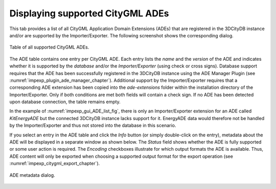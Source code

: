 .. _impexp-db-citygml-ade:

Displaying supported CityGML ADEs
^^^^^^^^^^^^^^^^^^^^^^^^^^^^^^^^^

This tab provides a list of all CityGML Application Domain Extensions
(ADEs) that are registered in the 3DCityDB instance and/or are
supported by the Importer/Exporter. The following screenshot shows the
corresponding dialog.

.. figure:: /media/impexp_gui_ADE_list_fig.png
   :name: impexp_gui_ADE_list_fig
   :align: center

   Table of all supported CityGML ADEs.

The ADE table contains one entry per CityGML ADE. Each entry lists
the *name* and the *version* of the ADE and indicates whether it is
supported by the *database* and/or the *Importer/Exporter* (using check
or cross signs). Database support requires that the ADE has been
successfully registered in the 3DCityDB instance using the ADE Manager
Plugin (see :numref:`impexp_plugin_ade_manager_chapter`).
Additional support by the Importer/Exporter requires that a
corresponding ADE extension has been copied into the *ade-extensions*
folder within the installation directory of the Importer/Exporter. Only
if both conditions are met both fields will contain a check sign. If no
ADE has been detected upon database connection, the table remains empty.

In the example of :numref:`impexp_gui_ADE_list_fig`, there is only an Importer/Exporter
extension for an ADE called *KitEnergyADE* but the connected 3DCityDB
instance lacks support for it. EnergyADE data would therefore not be
handled by the Importer/Exporter and thus not stored into the database
in this scenario.

If you select an entry in the ADE table and click the *Info* button (or
simply double-click on the entry), metadata about the ADE will be
displayed in a separate window as shown below. The *Status* field shows
whether the ADE is fully supported or some user action is required.
The *Encoding* checkboxes illustrate for which output formats the ADE
is available. Thus, ADE content will only be exported when choosing a
supported output format for the export operation (see :numref:`impexp_citygml_export_chapter`).

.. figure:: /media/impexp_ADE_metadata_dialog_fig.png
   :name: impexp_ADE_metadata_dialog_fig
   :align: center

   ADE metadata dialog.
